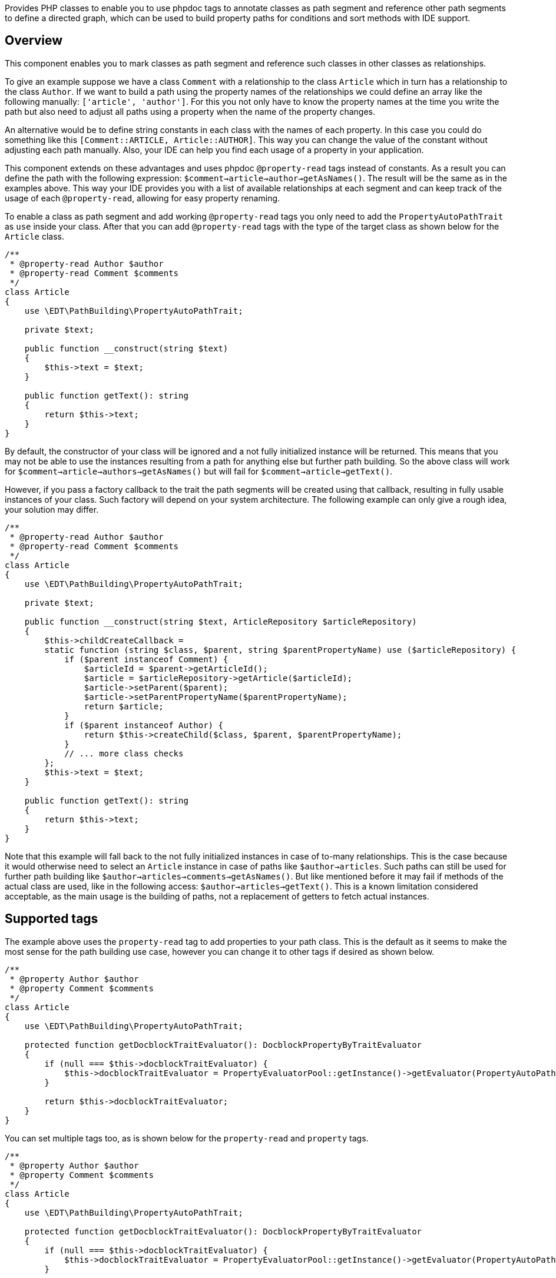 Provides PHP classes to enable you to use phpdoc tags to annotate classes
as path segment and reference other path segments to define a directed graph, which can be
used to build property paths for conditions and sort methods with IDE support.

== Overview

This component enables you to mark classes as path segment and reference such classes in other
classes as relationships.

To give an example suppose we have a class `Comment` with a relationship to the class `Article`
which in turn has a relationship to the class `Author`. If we want to build a path
using the property names of the relationships we could define an array like the following manually:
`['article', 'author']`. For this you not only have to know the property names at the time
you write the path but also need to adjust all paths using a property when the name of the
property changes.

An alternative would be to define string constants in each class with the names of each
property. In this case you could do something like this `[Comment::ARTICLE, Article::AUTHOR]`.
This way you can change the value of the constant without adjusting each path manually. Also,
your IDE can help you find each usage of a property in your application.

This component extends on these advantages and uses phpdoc `@property-read` tags instead
of constants. As a result you can define the path with the following expression:
`$comment->article->author->getAsNames()`. The result will be the same as in the examples above.
This way your IDE provides you with a list of available relationships at each segment and
can keep track of the usage of each `@property-read`, allowing for easy property renaming.

To enable a class as path segment and add working `@property-read` tags you only need to add
the `PropertyAutoPathTrait` as `use` inside your class. After that you can add `@property-read` tags
with the type of the target class as shown below for the `Article` class.

[source,php]
----
/**
 * @property-read Author $author
 * @property-read Comment $comments
 */
class Article
{
    use \EDT\PathBuilding\PropertyAutoPathTrait;

    private $text;

    public function __construct(string $text)
    {
        $this->text = $text;
    }

    public function getText(): string
    {
        return $this->text;
    }
}
----

By default, the constructor of your class will be ignored and a not fully initialized
instance will be returned. This means that you may
not be able to use the instances resulting from a path for anything else but further path
building. So the above class will work for `$comment->article->authors->getAsNames()` but will
fail for `$comment->article->getText()`.

However, if you pass a factory callback to the trait the path segments will be created
using that callback, resulting in fully usable instances of your class. Such factory will depend
on your system architecture. The following example can only give a rough idea, your solution may differ.

[source,php]
----
/**
 * @property-read Author $author
 * @property-read Comment $comments
 */
class Article
{
    use \EDT\PathBuilding\PropertyAutoPathTrait;

    private $text;

    public function __construct(string $text, ArticleRepository $articleRepository)
    {
        $this->childCreateCallback =
        static function (string $class, $parent, string $parentPropertyName) use ($articleRepository) {
            if ($parent instanceof Comment) {
                $articleId = $parent->getArticleId();
                $article = $articleRepository->getArticle($articleId);
                $article->setParent($parent);
                $article->setParentPropertyName($parentPropertyName);
                return $article;
            }
            if ($parent instanceof Author) {
                return $this->createChild($class, $parent, $parentPropertyName);
            }
            // ... more class checks
        };
        $this->text = $text;
    }

    public function getText(): string
    {
        return $this->text;
    }
}
----

Note that this example will fall back to the not fully initialized instances in case of
to-many relationships. This is the case because it would otherwise need to select an
`Article` instance in case of paths like `$author->articles`. Such paths can still be used
for further path building like `$author->articles->comments->getAsNames()`. But like mentioned before it may fail
if methods of the actual class are used, like in the following access:
`$author->articles->getText()`. This is a known limitation considered acceptable, as
the main usage is the building of paths, not a replacement of getters to fetch actual instances.

== Supported tags

The example above uses the `property-read` tag to add properties to your path class. This is the
default as it seems to make the most sense for the path building
use case, however you can change it to other tags if desired as shown below.

[source,php]
----
/**
 * @property Author $author
 * @property Comment $comments
 */
class Article
{
    use \EDT\PathBuilding\PropertyAutoPathTrait;

    protected function getDocblockTraitEvaluator(): DocblockPropertyByTraitEvaluator
    {
        if (null === $this->docblockTraitEvaluator) {
            $this->docblockTraitEvaluator = PropertyEvaluatorPool::getInstance()->getEvaluator(PropertyAutoPathTrait::class, 'property'); // replaces the default 'property-read'
        }

        return $this->docblockTraitEvaluator;
    }
}
----

You can set multiple tags too, as is shown below for the `property-read` and `property` tags.

[source,php]
----
/**
 * @property Author $author
 * @property Comment $comments
 */
class Article
{
    use \EDT\PathBuilding\PropertyAutoPathTrait;

    protected function getDocblockTraitEvaluator(): DocblockPropertyByTraitEvaluator
    {
        if (null === $this->docblockTraitEvaluator) {
            $this->docblockTraitEvaluator = PropertyEvaluatorPool::getInstance()->getEvaluator(PropertyAutoPathTrait::class, 'property-read', 'property');
        }

        return $this->docblockTraitEvaluator;
    }
}
----

Supported tags are:

* `property`
* `property-read`
* `property-write`
* `param`
* `var`

== Credits and acknowledgements

Conception and implementation by Christian Dressler with many thanks to https://github.com/eFrane[eFrane].
